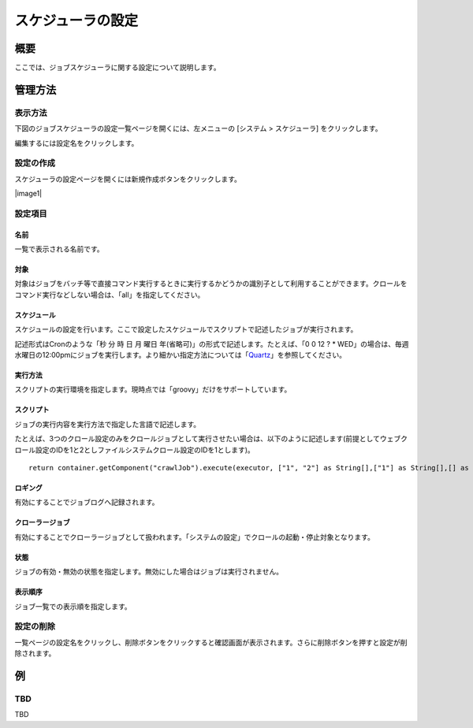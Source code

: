 ==================
スケジューラの設定
==================

概要
====

.. TODO import from fess9 docs
.. 概要、設定項目
ここでは、ジョブスケジューラに関する設定について説明します。

管理方法
========

表示方法
--------

下図のジョブスケジューラの設定一覧ページを開くには、左メニューの [システム > スケジューラ] をクリックします。

|image0|

編集するには設定名をクリックします。

設定の作成
----------

スケジューラの設定ページを開くには新規作成ボタンをクリックします。

|image1|

設定項目
--------

名前
::::

一覧で表示される名前です。

対象
::::

対象はジョブをバッチ等で直接コマンド実行するときに実行するかどうかの識別子として利用することができます。クロールをコマンド実行などしない場合は、「all」を指定してください。

スケジュール
::::::::::::

スケジュールの設定を行います。ここで設定したスケジュールでスクリプトで記述したジョブが実行されます。

記述形式はCronのような「秒 分 時 日 月 曜日
年(省略可)」の形式で記述します。たとえば、「0 0 12 ? \*
WED」の場合は、毎週水曜日の12:00pmにジョブを実行します。より細かい指定方法については「\ `Quartz <http://quartz-scheduler.org/documentation/quartz-2.2.x/tutorials/tutorial-lesson-06>`__\ 」を参照してください。

実行方法
::::::::

スクリプトの実行環境を指定します。現時点では「groovy」だけをサポートしています。

スクリプト
::::::::::

ジョブの実行内容を実行方法で指定した言語で記述します。

たとえば、3つのクロール設定のみをクロールジョブとして実行させたい場合は、以下のように記述します(前提としてウェブクロール設定のIDを1と2としファイルシステムクロール設定のIDを1とします)。

::

    return container.getComponent("crawlJob").execute(executor, ["1", "2"] as String[],["1"] as String[],[] as String[],"commit");

ロギング
::::::::

有効にすることでジョブログへ記録されます。

クローラージョブ
::::::::::::::::

有効にすることでクローラージョブとして扱われます。「システムの設定」でクロールの起動・停止対象となります。

状態
::::

ジョブの有効・無効の状態を指定します。無効にした場合はジョブは実行されません。

表示順序
::::::::

ジョブ一覧での表示順を指定します。

設定の削除
----------

一覧ページの設定名をクリックし、削除ボタンをクリックすると確認画面が表示されます。さらに削除ボタンを押すと設定が削除されます。

例
==

TBD
--------------------------

TBD

.. |image0| image:: ../../../resources/images/en/10.0/admin/scheduler-1.png
.. |image0| image:: ../../../resources/images/en/10.0/admin/scheduler-2.png
